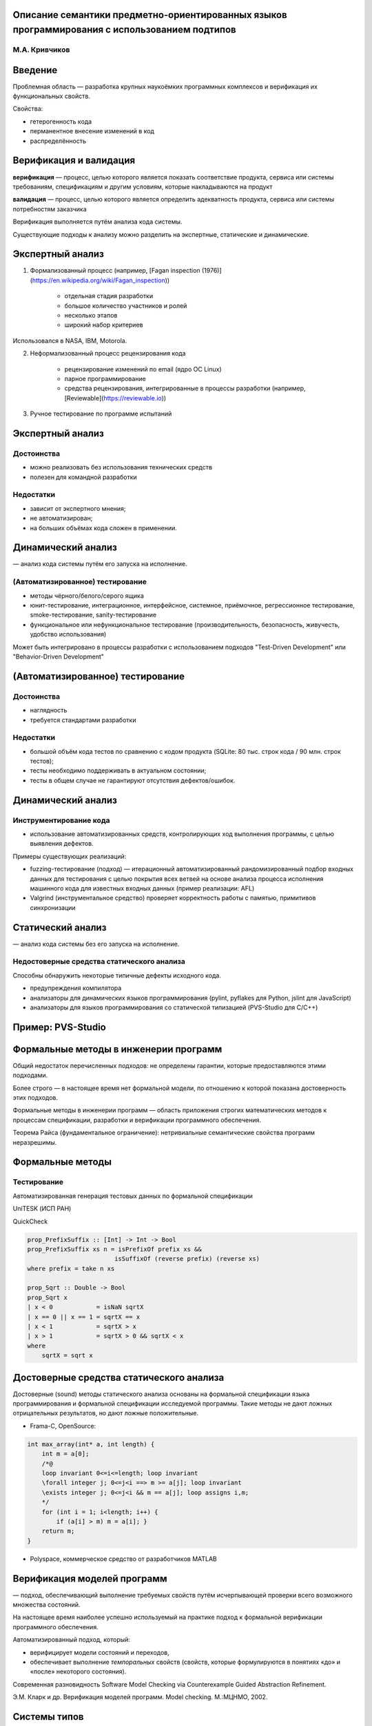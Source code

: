 Описание семантики предметно-ориентированных языков программирования с использованием подтипов
**********************************************************************************************

М.А. Кривчиков
==============

Введение
********

Проблемная область — разработка крупных наукоёмких программных комплексов и верификация их функциональных свойств.

Свойства: 

- гетерогенность кода
- перманентное внесение изменений в код
- распределённость

Верификация и валидация
***********************

**верификация**
— процесс, целью которого является показать соответствие продукта, сервиса или системы требованиям, спецификациям и другим условиям, которые накладываются на продукт

**валидация**
— процесс, целью которого является определить адекватность продукта, сервиса или системы потребностям заказчика

Верификация выполняется путём анализа кода системы.

Существующие подходы к анализу можно разделить на экспертные, статические и динамические.

Экспертный анализ
*****************

1. Формализованный процесс (например, [Fagan inspection (1976)](https://en.wikipedia.org/wiki/Fagan_inspection))
    
    - отдельная стадия разработки
    - большое количество участников и ролей
    - несколько этапов
    - широкий набор критериев

Использовался в NASA, IBM, Motorola.

2. Неформализованный процесс рецензирования кода

    - рецензирование изменений по email (ядро ОС Linux)
    - парное программирование
    - средства рецензирования, интегрированные в процессы разработки (например, [Reviewable](https://reviewable.io))

3. Ручное тестирование по программе испытаний


Экспертный анализ
*****************

Достоинства
===========

- можно реализовать без использования технических средств
- полезен для командной разработки

Недостатки
==========

- зависит от экспертного мнения;
- не автоматизирован;
- на больших объёмах кода сложен в применении.


Динамический анализ
*******************

— анализ кода системы путём его запуска на исполнение.

(Автоматизированное) тестирование
=================================

* методы чёрного/белого/серого ящика
* юнит-тестирование, интеграционное, интерфейсное, системное, приёмочное, регрессионное тестирование, smoke-тестирование, sanity-тестирование
* функциональное или нефункциональное тестирование (производительность, безопасность, живучесть, удобство использования)

Может быть интегрировано в процессы разработки с использованием подходов "Test-Driven Development" или "Behavior-Driven Development"


(Автоматизированное) тестирование
*********************************

Достоинства
===========

- наглядность
- требуется стандартами разработки

Недостатки
==========

- большой объём кода тестов по сравнению с кодом продукта (SQLite: 80 тыс. строк кода / 90 млн. строк тестов);
- тесты необходимо поддерживать в актуальном состоянии;
- тесты в общем случае не гарантируют отсутствия дефектов/ошибок.

Динамический анализ
*******************

Инструментирование кода
=======================

- использование автоматизированных средств, контролирующих ход выполнения программы, с целью выявления дефектов.

Примеры существующих реализаций:

- fuzzing-тестирование (подход) ­— итерационный автоматизированный рандомизированный подбор входных данных для тестирования с целью покрытия всех ветвей на основе анализа процесса исполнения машинного кода для известных входных данных (пример реализации: AFL)
- Valgrind (инструментальное средство) проверяет корректность работы с памятью, примитивов синхронизации 


Статический анализ
******************

— анализ кода системы без его запуска на исполнение.

Недостоверные средства статического анализа
===========================================

Способны обнаружить некоторые типичные дефекты исходного кода. 

- предупреждения компилятора
- анализаторы для динамических языков программирования (pylint, pyflakes для Python, jslint для JavaScript)
- анализаторы для языков программирования со статической типизацией (PVS-Studio для C/C++)

Пример: PVS-Studio
******************

.. image:: images/pvs-studio.png


Формальные методы в инженерии программ
**************************************

Общий недостаток перечисленных подходов: не определены гарантии, которые предоставляются этими подходами.

Более строго — в настоящее время нет формальной модели, по отношению к которой показана достоверность этих подходов.

Формальные методы в инженерии программ — область приложения строгих математических методов к процессам спецификации, разработки и верификации программного обеспечения.

Теорема Райса (фундаментальное ограничение): нетривиальные семантические свойства программ неразрешимы.


Формальные методы
*****************

Тестирование
============

Автоматизированная генерация тестовых данных по формальной спецификации

UniTESK (ИСП РАН)

QuickCheck

.. code:: haskell

    prop_PrefixSuffix :: [Int] -> Int -> Bool
    prop_PrefixSuffix xs n = isPrefixOf prefix xs &&
                            isSuffixOf (reverse prefix) (reverse xs)
    where prefix = take n xs

    prop_Sqrt :: Double -> Bool
    prop_Sqrt x
    | x < 0            = isNaN sqrtX
    | x == 0 || x == 1 = sqrtX == x
    | x < 1            = sqrtX > x
    | x > 1            = sqrtX > 0 && sqrtX < x
    where
        sqrtX = sqrt x


Достоверные средства статического анализа
*****************************************

Достоверные (sound) методы статического анализа основаны на формальной спецификации языка программирования и формальной спецификации исследуемой программы. Такие методы не дают ложных отрицательных результатов, но дают ложные положительные.

- Frama-C, OpenSource:

.. code:: c

    int max_array(int* a, int length) {
        int m = a[0];
        /*@
        loop invariant 0<=i<=length; loop invariant
        \forall integer j; 0<=j<i ==> m >= a[j]; loop invariant
        \exists integer j; 0<=j<i && m == a[j]; loop assigns i,m;
        */
        for (int i = 1; i<length; i++) {
            if (a[i] > m) m = a[i]; }
        return m;
    }


- Polyspace, коммерческое средство от разработчиков MATLAB


Верификация моделей программ
****************************

— подход, обеспечивающий выполнение требуемых свойств путём исчерпывающей проверки всего возможного множества состояний.

На настоящее время наиболее успешно используемый на практике подход к формальной верификации программного обеспечения.

Автоматизированный подход, который:

- верифицирует модели состояний и переходов,
- обеспечивает выполнение *темпоральных* свойств (свойств, которые формулируются в понятиях «до» и «после» некоторого состояния).

Современная разновидность Software Model Checking via Counterexample Guided Abstraction Refinement.

Э.М. Кларк и др. Верификация моделей программ. Model checking. М.:МЦНМО, 2002.


Системы типов
*************

Система типов [языка программирования] — это гибко управляемый синтаксический метод доказательства отсутствия в программе определенных видов поведения при помощи классификаций выражений языка по разновидностям вычисляемых ими значений.

Б. Пирс. Типы в языках программирования. М.: Лямбда-пресс: Добросвет, 2011.

Системы типов позволяют проводить достоверный статический анализ программ для ограниченного набора свойств.

Как правило, на практике доказательство достоверности системы типов не проводится (однако это возможно в теории).

Системы типов: примеры
**********************

- в языках Java и C# гарантируется отсутствие ошибок при работе с памятью (выход за границы области памяти, ошибки при освобождении памяти). Доказательства достоверности не производятся
- в языке Rust гарантируется отсутствие ошибок при работе с памятью (детерминированное освобождение памяти), в том числе для многопоточных программ. Ведётся исследование на предмет доказательства достоверности
- система типов языка Haskell (без расширений) достоверна
- системы типов языков Agda, Idris и средства Coq достоверны и достаточно выразительны для описания формулировок теорем в рамках интуиционистской логики


Применимость формальных методов
*******************************

Существующие методы верификации не подходят для крупных наукоёмких программных комплексов, поскольку формальная спецификация поведения системы со всеми деталями быстро становится сложнее, чем реализация системы.

Пример: UniTESK-модель для спецификации POSIX: https://github.com/bitia-ru/olver/tree/master/src/model 


Пример: SeL4
************

Микроядро операционной системы (семейство микроядер L4), реализация которого верифицирована по отношению к его формальной спецификации с использованием средства Isabelle/HOL.

- 3 тыс. строк формальных спецификаций
- 10 тыс. строк кода на C (реализация)
- 100 тыс. строк формальных доказательств

(Контр)пример: CompCert
***********************

Верифицированный компилятор языка C, поддерживающий значительную часть ISO C99 (полностью поддерживает части спецификации, рекомендуемые к использованию спецификацией MISRA-C 2004). Реализован почти полностью в среде Coq.

.. image:: images/compcert-diagram.png

CompCert
********

::

    -------------------------------------------------------------------------------
    Language            Files        Lines         Code     Comments       Blanks
    -------------------------------------------------------------------------------
    Assembly               61         4584         4238            0          346
    C                     220        95473        64487        17955        13031
    C Header               86        14771         7814         4422         2535
    Coq                   225       176601       145869        13375        17357
    CSS                     3          193          149           15           29
    HTML                    1          352          308            0           44
    JavaScript              1           24           23            0            1
    Makefile                9          733          515           52          166
    Markdown                2           72           72            0            0
    OCaml                 150        35080        26589         4440         4051
    Perl                    1           18           15            1            2
    Shell                   4          883          654          131           98
    Plain Text              2         1672         1672            0            0
    -------------------------------------------------------------------------------
    Total                 765       330456       252405        40391        37660
    -------------------------------------------------------------------------------

Tiny C Compiler
***************

::

    -------------------------------------------------------------------------------
    Language            Files        Lines         Code     Comments       Blanks
    -------------------------------------------------------------------------------
    Assembly                4          665          547            0          118
    Autoconf                1            9            1            4            4
    Batch                   1           28           28            0            0
    C                      34        30915        25275         2815         2825
    C Header               77        24919        20670         2430         1819
    CMake                   2          476          342           93           41
    HTML                    1         2241         2078           23          140
    Makefile                2          417          303           41           73
    Module-Definition       5         2770         2718            0           52
    Perl                    1          427          306           63           58
    Shell                   2          415          355           27           33
    Plain Text              1          158          158            0            0
    -------------------------------------------------------------------------------
    Total                 131        63440        52781         5496         5163
    -------------------------------------------------------------------------------

Спецификация языков программирования
************************************

Синтаксис
=========

Статическая семантика
=====================

Динамическая семантика
======================

- текстовая спецификация
- компилятор или интерпретатор
- операционная семантика
- денотационная семантика
- аксиоматическая семантика


Предметно-ориентированные языки
*******************************

Семантику языков программирования общего назначения сложно описать из-за их универсальности (эквивалентности машине Тьюринга). 

Для описания формальной семантики и последующей формальной верификации удобнее использовать ограниченные предметно-ориентированные языки.

Предметно-ориентированный язык программирования — язык, адекватно отражающий специфику некоторой предметной области. 

Код на таких языках, как правило, декларативен и описывает в большей степени спецификацию программы ("денотационный подход"), а не её реализацию ("операционный подход"). 

Языково-ориентированное программирование
****************************************

(M. Ward, 1994) 

1. В форме спецификации разрабатываются языки, адекватно отражающие специфику предметной области, задачи которой должен решать программный продукт. 

2. Разработка разделяется на два (в идеале — независимых) процесса: 

- описание целевого программного продукта в терминах предметно-ориентированных языков; 
- создание средств трансляции или компиляции таких языков для выполнения программы. 



Предметно-ориентированные языки
*******************************

Предметно-ориентированный язык в нашем понимании — это, прежде всего, семантика. 

Модель предметной области фиксируется в виде предметно-ориентированного языка.

Далее на основе семантики:

- доказываются свойства программы (вверх по уровню абстракции от оборудования)
- доказывается корректность реализации (вниз по уровню абстракции от оборудования)

Предметно-ориентированные языки
*******************************

Замечания
=========

Предметно-ориентированные языки можно реализовать как внешним образом (HTML+CSS, SQL, Bison, YACC, Antlr, ...), так и внутренним (макросы LISP, eDSL в Haskell, Scala, JSX, LINQ). 

Если определить предметно-ориентированный язык с позиций семантики, то к такому определению целесообразно отнести и интерфейсы библиотек программных модулей (например, BSD Sockets или части стандартной библиотеки языка C, POSIX), и протоколы (HTTP).

Для языково-ориентированного программирования представляется необходимым наличие связующего языка (glue language), который организует отдельные аспекты предметной области в программный комплекс. Современная практика разработки показывает, что в качестве такого языка используются динамические языки (Python, JavaScript, Lua).


Предлагаемый подход
*******************

Цель: собрать подход к итеративной разработке верифицируемых сложных программных систем на основе предметно-ориентированных языков.

Задача: средство описания семантики предметно-ориентированных языков, внешних библиотек и связующего языка, обеспечивающее возможность формального описания системы, совместимое при этом с частью существующих средств формальной верификации.


Промежуточные представления
***************************

Как правило, для анализа программ используется не их исходный код, а некоторое промежуточное представление с меньшим, чем у исходного кода, уровнем детализации (уникальность идентификаторов, раскрытие синтаксического сахара), однако с большим уровнем абстракции от оборудования, по сравнению с машинным кодом.


Классификация промежуточных представлений
*****************************************

1. Низкоуровневые промежуточные представления, используемые в компиляторах в машинный код (LLVM, Typed Assembly Language).
2. Виртуальные машины уровня приложений на основе байт-кода, ориентированные на императивные языки программирования (JVM/Java, CLI/C#).
3. Виртуальные машины уровня приложений на основе байт-кода, ориентированные на функциональные языки программирования (ZINC/OCaml, WAM/Prolog, BEAM/Erlang, Python).
4. __Внутренние промежуточные представления на основе графа потока исполнения, сохраняющие информацию о типах значений (CPS).__
5. Высокоуровневые, специфичные для языка программирования промежуточные представления на основе канонических форм синтаксического дерева (STG/Haskell, Cminor/CompCert/C).

Васенин В. А., Кривчиков М. А. Методы промежуточного представления программ // Программная инженерия. — 2017. — Т. 8, № 8. — С. 345–353.

Предлагается использовать промежуточное представление уровня 4 по этой классификации с достаточно выразительной для решения задачи системой типов.

Системы типов
*************

В виде формальной системы с основным отношением — суждением типизации (t : T), где t — терм ("код программы"), а T — тип ("спецификация").

Свойство системы типов: сильные (C#, Python) или слабые (C) типы

Свойство её реализации: статическая (Haskell) или динамическая (Python) проверка

λ-исчисление с зависимыми типами
********************************

Зависимые типы — свойство системы типов, которое позволяет использовать значения для описания типов. 

Например:

::

    mult : forall (n m p : nat), matrix n m -> matrix m p -> matrix n p

Реализовано в виде среды Coq, языков Agda и Idris.

Исследования проводились также автором доклада в диссертации "Формальные модели и верификация свойств программ с использованием промежуточного представления".

Недостатки статической типизации
********************************

Использовать сильную статическую типизацию на ранних стадиях разработки программного комплекса сложно: система типов сразу фиксирует спецификацию кода. 

С этим фактом связана высокая популярность в настоящее время динамических языков (Python, JavaScript), особенно в области анализа данных. 

В компиляторе GHC языка Haskell есть флаг ``-fdefer-type-errors``, который заменяет ошибки типизации исключениями во время исполнения нетипизированных веток функции.

Однако для прототипирования система типов Haskell даже с учётом этого флага может быть ограничивающим фактором. Например, следующее определение функции некорректно и не может быть использовано даже с отложенными ошибками типизации.

.. code:: haskell

    foo :: a -> b
    foo True  = False
    foo False = "Hello world!"
    foo 'x'   = 42


Постепенная типизация
*********************

Gradual typing — система типов, в которой для части кода проверки системы типов осуществляются статически на этапе компиляции, а часть кода помечается как нетипизированная и проверяется динамически на этапе исполнения.

.. image:: images/react-flow.gif

Примеры постепенной типизации
*****************************

Flow и TypeScript (JavaScript)
==============================

.. code:: javascript

    /*::
    type BinaryTree =
    { kind: "leaf", value: number } |
    { kind: "branch", left: BinaryTree, right: BinaryTree }
    */
    function sumLeaves(tree /*: BinaryTree*/) /*: number*/ {
        if (tree.kind === "leaf") {
            return tree.value;
        } else {
            return sumLeaves(tree.left) + sumLeaves(tree.right);
        }
    }

Примеры постепенной типизации
*****************************


MyPy (Python3)
==============

.. code:: python

    def send_email(address: Union[str, List[str]],
               sender: str,
               cc: Optional[List[str]],
               bcc: Optional[List[str]],
               subject='',
               body: List[str] = None
               ) -> bool:



Системы подтипов
****************

Средства постепенной типизации используют основаны не на системе типов, а на системе подтипов.

Система типов: типы неупорядочены, каждый терм имеет только один тип (t : T), где T — нормальная форма типа по отношению редукции на типах.

Система подтипов: типы образуют частичный порядок (S ⊑ T), который можно интерпретировать как "значение типа S можно подставить в качестве значения типа T".

Постепенная типизация вводит понятие "типа-джокера" ``any``, такой, что (S ⊑ any) для любого типа S. 

Обратное отношение (any ⊑ S) возможно только с нарушением достоверности, но на практике его допускается использовать в некоторых случаях.


Подтипы для языково-ориентированного программирования
*****************************************************

1. В форме спецификации разрабатываются языки, адекватно отражающие специфику предметной области, задачи которой должен решать программный продукт. 

Спецификация представляется в виде пары типов:

- StaticSemantics (статическая семантика предметно-ориентированного языка) 
- Specification (абстрактная спецификация языка, Specification : StaticSemantics → D). 

Для этапа прототипирования допускается использование "типа-джокера", чтобы отложить уточнение несущественных аспектов на более поздний этап разработки.

Подтипы для языково-ориентированного программирования
*****************************************************

2. Разработка разделяется на два (в идеале — независимых) процесса: 

- описание целевого программного продукта в терминах предметно-ориентированных языков; 

Код на предметно-ориентированном языке — program : StaticSemantics.

Формальная верификация функциональных свойств производится с использованием гарантий, которые предоставляются абстрактной спецификацией:

Specification(program) : D, Property(Specification(program))

- создание средств трансляции или компиляции таких языков для выполнения программы. 

Динамическая семантика языка, DynamicSemantics ⊑ Specification

Образцы
*******

Промежуточное представление используется для описания типов и термов одновременно. Разработанное автором на основе существующего байт-кода представление описывает процесс сопоставления значения с образцом:

.. code::

    // Образцы
    Recognizer ::=

        /// Точное заданное значение
        Exact(Value),

        /// Произвольное значение заданного примитивного типа
        ValueLiteral(ValueType),

        /// Список
        Structural,

        /// Произвольное значение любого примитивного типа
        Literal,

        /// Любое одиночное значение, включая список
        Term,

        /// Повторение уже распознанного значения с заданным номером
        OldExpression(Variable),

Сопоставление с образцом
************************

.. code::

    /// Код функции
    Expr ::=

        /// Завершить распознавание с ошибкой
        Fail

        /// Распознать значение 
        Recognize(Recognizer) 

        /// Распознать остаток
        Close

        /// Убедиться, что значение распознано без остатка
        Check

        /// Перейти к анализу ранее распознанного фрагмента
        Range(Variable),

        /// Ветвление
        Branch(Branch),

        /// Записать в результат вызов функции
        Eval(ExprVector),

        /// Записать в результат значение-константу
        Value(Value),

        /// Записать в результат значение ранее распознанного фрагмента
        EmitValue { index: Variable, unquote_level: u8 },

        /// Записать в результат список, перейти к формированию его составных частей
        Structural(ExprVector),

        /// Записать в результат функцию
        Function{ name: Option<Symbol>, body: ExprVector },

        /// Выполнить все вызовы функций в результате и записать
        /// полученное выражение в качестве распознанного фрагмента
        Push,
        ...

Отношение распознавания
***********************

На этапе проверки типов значения отождествляются с константными образцами. Вместо отношения типизации в качестве базового используется отношение распознавания:

Pattern₁ ≤ Pattern₂, если все значения, которые распознаются образцом Pattern₁ распознаются образцом Pattern₂.

Примеры:

.. code::

    t : int    -->  Recognize OldExpression(t) ≤ Recognize ValueLiteral(int)

    t : 1 | 2  -->  Recognize OldExpression(t) ≤ Branch( (Recognize Exact 1), (Recognize Exact 2) )

    1 : 1 | 2  -->  Recognize Exact 1 ≤ Branch( (Recognize Exact 1), (Recognize Exact 2) )


Типы функций
************

Типы — это завершимые функции промежуточного представления.

Завершимость может быть относительной, в зависимости от входных данных:

.. code:: javascript

    function f(x) {
        if (x instanceof Number) return x + 1;
        while(true) {}
    }

Основное отношение — (трёхместное) отношение совместимости (подтипов).

f ⊑ₜ g, если:

1. ограничение g на входные образцы t завершимо (Terminates(g, t))
2. любой входной образец f принимается g
3. любое выходное значение f принимается g для данного входного образца

Выражения дополняются выражениями Terminates, Prove.

Теоретические результаты
************************

Завершимые функции с отношением ⊑ₜ при фиксированном t образуют предпорядок (отношение рефлексивно и транзитивно, но не антисимметрично). Если отождествить функции по антисимметричности (f ⊑ₜ g, g ⊑ₜ f ⇒ f =ₜ g), то на множестве таких классов эквивалентности отношение образует частичный порядок. 

Классы эквивалентности завершимых функций с отношением ⊑ₜ образуют полную решётку:

- наименьший элемент — Function{ Fail }
- наибольший элемент — t → Close (глобальный наибольший элемент — Function { Close })
- представитель верхней грани определяется ветвлением (f ∨ g — выражение Branch(f, g))
- представитель нижней грани определяется последовательным сопоставлением

Предположительно, система подтипов непротиворечива, планируется построить модель в терминах теории доменов.

Автоматическое доказательство не может использовать транзитивность отношения совместимости т.к. это делает проверку типов неразрешимой.

Предполагается использовать автоматизированное доказательство с ручным указанием дополнительных разбиений образцов, для этого набор выражений потребуется расширить.

Совместимость с известными моделями
***********************************

Предлагаемая система типов заведомо не менее мощна, чем λ-исчисление с простыми типами:

    Type ::= B | τ₁ → τ₂

    ⟦B⟧ = Recognize ValueLiteral(B)

    ⟦τ₁ → τ₂⟧ = Function{ Recognize Term, Prove(⟦τ₁⟧, EmitValue 1), Push, Prove(⟦τ₂⟧) }


Открытые вопросы:

- полиморфное λ-исчисление?
- исчисление конструкций?

Типы представимы, однако соответствие и системы типов и разрешимость проверки типов требует доказательства.

Реализация
**********

Основой для промежуточного представления стал язык Рефал [1] и его промежуточное представление "Язык сборки" [2].

Основные отличия:

- язык сборки относится к третьему классу промежуточных представлений (виртуальные машины уровня приложений на основе байт-кода, ориентированные на функциональные языки программирования), а предлагаемое промежуточное представление — к четвёртому (внутренние промежуточные представления на основе графа потока исполнения, сохраняющие информацию о типах значений).
- язык сборки описан для языка "Рефал-2", в предлагаемом промежуточном представлении поддерживаются функции высшего порядка
- промежуточное представление существенно расширено для системы типов
- планируется детальное сравнение с представлением "язык рефал-графов", которое используется в суперкомпиляторе SCP-4 [3].

[1] Турчин В. Ф. «Метаалгоритмический язык». Кибернетика, вып. 4 (1968 г.): 45–54

[2] Романенко С.А. Машинно-независимый компилятор с языка рекурсивных функций: Диссертация на соискание учёной степени кандидата физико-математических. Москва: ИПМ АН СССР, 1978

[3] А.П. Немытых. Суперкомпилятор SCP4. Общая структура. М.: Издательство ЛКИ, 2007. 


Метавычисления и суперкомпиляция
********************************

Метавычисления — это раздел теории и практики программирования, связанный с разработкой и использованием метапрограмм — конструктивных метасистем над программами.

Суперкомпиляция — техника преобразования программ [в первую очередь — оптимизации], основанная на построении полной и самодостаточной модели программы. [2]

Две основные стадии суперкомпиляции:

1. *Прогонка* программы на параметризованных входных данных (частичная специализация). Выполняется построение множетсва конфигураций машины.
2. *Свёртка* результата прогонки для получения остаточной программы (выделение рекурсии).


[1] С.М. Абрамов. Основы метавычислений. Курс НОУ ИНТУИТ. http://www.intuit.ru/studies/courses/1067/221/info

[2] И.Г. Ключников. Суперкомпиляция: идеи и методы. Практика функционального программирования, № 7, 2011.


Суперкомпиляция для решения задач верификации
*********************************************

Известны публикации, в которых суперкомпиляция используется для верификации, однако используется она как средство верификации моделей программ, на относительно невысоком уровне абстракции от оборудования.

[1] Klimov A.V. (2010) A Java Supercompiler and Its Application to Verification of Cache-Coherence Protocols. In: Pnueli A., Virbitskaite I., Voronkov A. (eds) Perspectives of Systems Informatics. PSI 2009. Lecture Notes in Computer Science, vol 5947. Springer, Berlin, Heidelberg

[2] A. Lisitsa and A. Nemytykh, "Towards verification via supercompilation," 29th Annual International Computer Software and Applications Conference (COMPSAC'05), Edinburgh, 2005, pp. 9-10 Vol. 1.

[3] Lisitsa, A., & Nemytykh, A. P. (2008). Reachability analysis in verification via supercompilation. International Journal of Foundations of Computer Science, 19(04), 953-969.

[4] Lisitsa, A. P., & Nemytykh, A. P. (2007). Verification as a parameterized testing (experiments with the SCP4 supercompiler). Programming and Computer Software, 33(1), 14-23.

В монографии [5] отмечается связь между суперкомпиляцией и типизацией, однако в дальнейшем речь в ней идёт исключительно о суперкомпиляции для оптимизации.

[5] А.П. Немытых. Суперкомпилятор SCP4. Общая структура. М.: Издательство ЛКИ, 2007. 

Изменения синтаксиса
********************

Несмотря на тот факт, что для проверки типов используется промежуточное представление, для разработки средств проверки типов необходимо использовать язык с конкретным синтаксисом. Автором доклада был модифицирован синтаксис языка с целью его приведения к более привычному для современного состояния виду.

Традиционный синтаксис:

.. code::

    DqString (e.prefix) e.str = e.str => {
        '\\' s.escape e.rest =
            s.result : <StringEscape s.escape>
            = <DqString (e.prefix s.result) e.rest>;
        '\"' e.rest = (String e.prefix) <Lexer e.rest>;
        s.next e.rest = <DqString (e.prefix s.next) e.rest>  
    };
    
Новый синтаксис:

.. code::

    // Строка в двойных кавычках. 
    // На вход подаётся строка, начиная с символа, следующего за открывающей кавычкой.
    fn DqString (e.prefix) e.str => match e.str with {
        '\\' s.escape e.rest, 
            let s.result = <StringEscape s.escape>
            => <DqString (e.prefix s.result) e.rest>;
        '\"' e.rest => (String e.prefix) <Lexer e.rest>;
        s.next e.rest => <DqString (e.prefix s.next) e.rest>  
    };


Интерпретатор промежуточного представления
******************************************

Автором доклада реализован интерпретатор промежуточного представления и разработан транслятор с языка в промежуточное представление.

Интерпретатор реализован на языке Rust (объём порядка 5 тыс. строк кода).

Транслятор был разработан на языке Рефал (в реализации, которую удалось найти в работоспособном состоянии) и с помощью метода раскрутки (bootstrapping) переведён в режим самоподдержки (self-hosting), по следующей схеме:

1. Транслятор T скомпилирован компилятором Рефал в исполнимый код E.

...

Интерпретатор промежуточного представления
******************************************

2. Итеративная доработка интерпретатора:

    a. Получено промежуточное представление фрагмента транслятора (E(T') = I').
    b. Промежуточное представление подаётся на вход интерпретатору (Interpreter I').
    c. По полученным ошибкам производится доработка интерпретатора или транслятора.
    d. Итерация завершается после того как достигается самоподдержка:

        E(T) = I Interpreter(I, T) = I₁, Interpreter(I₁, T) = I₂, Interpreter(I₂, T) = I₃
        
        I₂ ≡ I₃
    
    По завершению итеративной доработки использовавшийся изначально компилятор Рефал становится не нужен.

...

Интерпретатор промежуточного представления
******************************************


3. Итеративная модификация синтаксиса:

    a. Добавляется поддержка переходного синтаксиса. 
    b. Код транслятора T переводится на переходный синтаксис. 
    c. Удаляется поддержка старого синтаксиса, добавляется поддержка нового синтаксиса.
    d. Код транслятора T переводится на новый синтаксис.

    На каждом этапе проверяется, что состояние самоподдержки сохранено.
    



Дальнейшая работа
*****************

Совместимость с существующими средствами
========================================

Если предлагаемая автором система типов не менее мощна, чем λ-исчисление с зависимыми типами, относительно просто можно разработать транслятор с языков Coq, Agda, Idris в используемую модель.

Для внешних библиотек программных модулей, которые реализованы на языках программирования общего назначения целесообразно использовать существующие подходы по тестированию на основе формальных моделей (UniTESK).

Вариант 1. Такая спецификация уже есть и её можно транслировать в тип в терминах промежуточного представления.

Вариант 2. Спецификация разрабатывается в терминах промежуточного представления и затем транслируется в язык средства тестирования.


Спасибо за внимание!
********************


Пример: язык обхода RDF-графов
******************************

Граф представлен множеством RDF-триплетов (субъект, предикат, объект). 

Предметно-ориентированный язык предназначен для обхода графа с сопоставлением с образцом и последующей генерацией подграфа.

.. code::

    Statement ::=

        /// распознать триплет
        RecognizeTriple(Variable, TripleRecognizer),

        /// распознать значение
        RecognizeValue(Variable, ValueRecognizer),

        /// обход графа
        Traverse{
            variable: Variable,
            destination: Option<Variable>,
            triplet_name: Variable,
            kind: TripleRecognizer,
            traversal: Traversal,
            statements: Vec<Statement>
        },

        /// вывод триплета
        EmitTriple(TripleEmitter),
        
        /// обращение результата
        Not(Statement),

Образцы
*******

.. code::
    
    TripleRecognizer ::= {
        subject: ValueRecognizer,
        predicate: ValueRecognizer,
        object: ValueRecognizer
    }

    ValueRecognizer ::=
        Value(Value),
        Term(Option<Variable>),
        OldValue(Variable),
        CompareDateTime(Ordering, DateTime),
        StringContains(String),
        ...


Параметры модели
****************

Graph (граф), Value (значение).

.. code::

    fn Triplet [Value] [Value] [Value]; 

Семантика образцов на значениях
*******************************

.. code::

    fn ValueRecognizerSemantics 
        [ValueRecognizer] 
        => [lambda { 
                [Value] = [{ empty; fail }]
            }];

Семантика образцов на триплетах
*******************************

.. code::

    fn TripletRecognizerSemantics {
        t.vr1 t.vr2 t.vr3 => [ lambda { [Triplet ] } ]
    }

Семантика обходов

Производная

Пример

.. ::
Дополнения
**********
    Роганов метаинтеллект
    Чечкин радикалы
    — это всё подходы к автоматизированному созданию программ, их динамическому анализу и т.п.
    Как эти средства "понимают" что делает фрагмент кода?    
    В сегодняшнем докладе
    *********************
    Существующие результаты
    ***********************
    - plt-redex, LISP-подобные макросы
    - Роганов
    - O-Meta 
